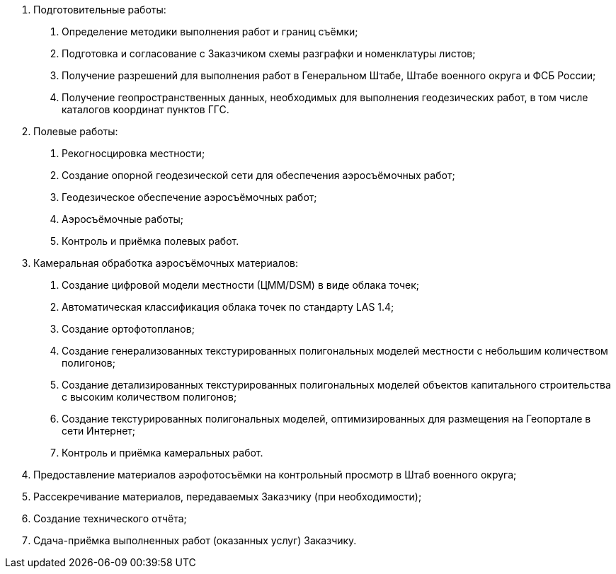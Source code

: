 . Подготовительные работы:
[arabic]
.. Определение методики выполнения работ и границ съёмки;
.. Подготовка и согласование с Заказчиком схемы разграфки и номенклатуры листов;
.. Получение разрешений для выполнения работ в Генеральном Штабе, Штабе военного округа и ФСБ России;
.. Получение геопространственных данных, необходимых для выполнения геодезических работ, в том числе каталогов координат пунктов ГГС.
. Полевые работы:
[arabic]
.. Рекогносцировка местности;
.. Создание опорной геодезической сети для обеспечения аэросъёмочных работ;
.. Геодезическое обеспечение аэросъёмочных работ;
.. Аэросъёмочные работы;
.. Контроль и приёмка полевых работ.
. Камеральная обработка аэросъёмочных материалов:
[arabic]
.. Создание цифровой модели местности (ЦММ/DSM) в виде облака точек;
.. Автоматическая классификация облака точек по стандарту LAS 1.4;
.. Создание ортофотопланов;
.. Создание генерализованных текстурированных полигональных моделей местности с небольшим количеством полигонов;
.. Создание детализированных текстурированных полигональных моделей объектов капитального строительства с высоким количеством полигонов;
.. Создание текстурированных полигональных моделей, оптимизированных для размещения на Геопортале в сети Интернет;
.. Контроль и приёмка камеральных работ.
. Предоставление материалов аэрофотосъёмки на контрольный просмотр в Штаб военного округа;
. Рассекречивание материалов, передаваемых Заказчику (при необходимости);
. Создание технического отчёта;
. Сдача-приёмка выполненных работ (оказанных услуг) Заказчику.